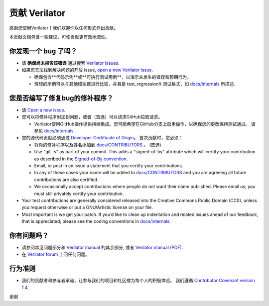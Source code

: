 贡献 Verilator
=========================

感谢您使用Verilator！我们欢迎你以任何形式作出贡献。

本贡献文档包含一些建议，可使贡献更有效地流动。


你发现一个 bug 了吗？
----------------------------

- 请 **确保尚未报告该错误** 通过搜索 `Verilator Issues <https://verilator.org/issues>`__.

- 如果您无法找到解决问题的开放 issue, `open a new Verilator issue <https://verilator.org/issues/new>`__.

  - 确保包含**代码示例**或**可执行测试用例**，以演示未发生的错误和预期行为。

  - 理想的示例可以与其他模拟器进行比较，并且是 test_regression/t 测试格式，如 `docs/internals <internals.rst>`__ 所描述.

您是否编写了修复bug的修补程序？
---------------------------------------

- 请 `Open a new issue <https://verilator.org/issues/new>`__.

- 您可以将修补程序附加到问题，或者（首选）可以请求GitHub拉取请求。

  - Verilator使用GitHub操作提供持续集成。您可能希望在GitHub分支上启用操作，以确保您的更改保持测试通过。 请参见 `docs/internals <internals.rst>`__.

- 您的源代码贡献必须通过 `Developer Certificate of Origin <https://developercertificate.org/>`__。 首次贡献时，您必须：

  - 将你的修补程序以及姓名添加到 `docs/CONTRIBUTORS <CONTRIBUTORS>`__ 。 (首选)

  - Use "git -s" as part of your commit. This adds a "signed-of-by"
    attribute which will certify your contribution as described in the
    `Signed-of-By convention
    <https://github.com/wking/signed-off-by/blob/master/Documentation/SubmittingPatches>`__.

  - Email, or post in an issue a statement that you certify your
    contributions.

  - In any of these cases your name will be added to `docs/CONTRIBUTORS
    <CONTRIBUTORS>`__ and you are agreeing all future contributions are
    also certified.

  - We occasionally accept contributions where people do not want their
    name published. Please email us; you must still privately certify your
    contribution.

- Your test contributions are generally considered released into the
  Creative Commons Public Domain (CC0), unless you request otherwise or
  put a GNU/Artistic license on your file.

- Most important is we get your patch. If you’d like to clean up
  indentation and related issues ahead of our feedback, that is
  appreciated; please see the coding conventions in `docs/internals
  <internals.rst>`__.


你有问题吗？
----------------------

- 请参阅常见问题部分和 `Verilator manual <https://verilator.org/verilator_doc.html>`__ 的其余部分, 或者 `Verilator manual (PDF) <https://verilator.org/verilator_doc.pdf>`__.

- 在 `Verilator forum  <https://verilator.org/forum>`__ 上问任何问题。 

行为准则
---------------

- 我们的贡献者和参与者承诺，让参与我们的项目和社区成为每个人的积极体验。 我们遵循 `Contributor Covenant version 1.4 <https://www.contributor-covenant.org/version/1/4/code-of-conduct/>`__.

谢谢
